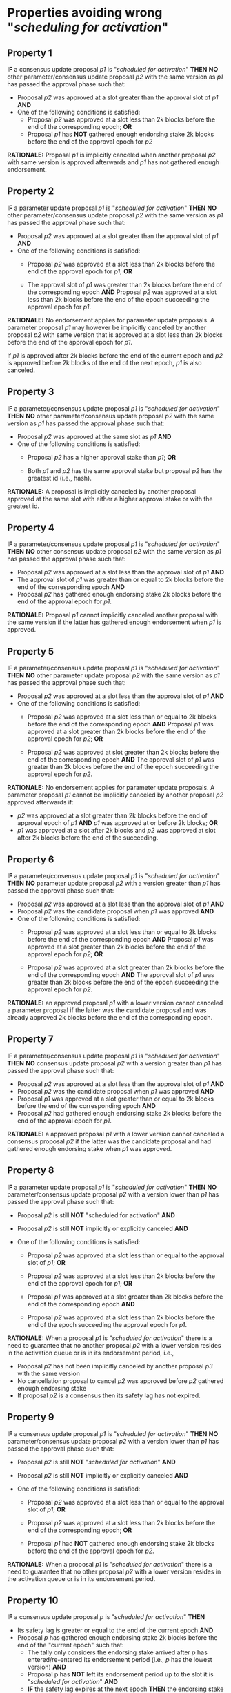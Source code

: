 * Properties avoiding wrong "/scheduling for activation/"

** Property 1
*IF* a consensus update proposal /p1/ is "/scheduled for activation/"
*THEN*
 *NO* other parameter/consensus update proposal /p2/ with the same version as /p1/ has passed the
 approval phase such that:
   - Proposal /p2/ was approved at a slot greater than the approval slot of /p1/ *AND*
   - One of the following conditions is satisfied:
       - Proposal /p2/ was approved at a slot less than 2k blocks before the end of the corresponding epoch; *OR*
       - Proposal /p1/ has *NOT* gathered enough endorsing stake 2k blocks before the end of the approval epoch for /p2/

*RATIONALE:* Proposal /p1/ is implicitly canceled when another proposal /p2/ with same version is approved
afterwards and /p1/ has not gathered enough endorsement.


** Property 2
*IF* a parameter update proposal /p1/ is "/scheduled for activation/"
*THEN*
 *NO* other parameter/consensus update proposal /p2/ with the same version as /p1/ has passed
 the approval phase such that:
   - Proposal /p2/ was approved at a slot greater than the approval slot of /p1/ *AND*
   - One of the following conditions is satisfied:
      - Proposal /p2/ was approved at a slot less than 2k blocks before the end of the approval epoch for /p1/; *OR*

      - The approval slot of /p1/ was greater than 2k blocks before the end of the corresponding epoch *AND*
        Proposal /p2/ was approved at a slot less than 2k blocks before the end of the epoch succeeding the approval epoch for /p1/.

*RATIONALE:* No endorsement applies for parameter update proposals. A parameter proposal /p1/ may however be implicitly canceled
          by another proposal /p2/ with same version that is approved at a slot less than 2k blocks before the end of the approval epoch for /p1/.

          If /p1/ is approved after 2k blocks before the end of the current epoch and /p2/ is approved before 2k blocks of the end
          of the next epoch, /p1/ is also canceled.


** Property 3
*IF* a parameter/consensus update proposal /p1/ is "/scheduled for activation/"
*THEN*
 *NO* other parameter/consensus update proposal /p2/ with the same version as /p1/ has passed
 the approval phase such that:
   - Proposal /p2/ was approved at the same slot as /p1/ *AND*
   - One of the following conditions is satisfied:
     - Proposal /p2/ has a higher approval stake than /p1/; *OR*

     - Both /p1/ and /p2/ has the same approval stake but proposal /p2/ has the greatest id (i.e., hash).

*RATIONALE:* A proposal is implicitly canceled by another proposal approved at the same slot with either a
higher approval stake or with the greatest id.


** Property 4
*IF* a parameter/consensus update proposal /p1/ is "/scheduled for activation/"
*THEN*
 *NO* other consensus update proposal /p2/ with the same version as /p1/ has passed the approval phase such that:
   - Proposal /p2/ was approved at a slot less than the approval slot of /p1/ *AND*
   - The approval slot of /p1/ was greater than or equal to 2k blocks before the end of the corresponding epoch *AND*
   - Proposal /p2/ has gathered enough endorsing stake 2k blocks before the end of the approval epoch for /p1/.

*RATIONALE:* Proposal /p1/ cannot implicitly canceled another proposal with the same version if the latter
has gathered enough endorsement when /p1/ is approved.


** Property 5
*IF* a parameter/consensus update proposal /p1/ is "//scheduled for activation//"
*THEN*
 *NO* other parameter update proposal /p2/ with the same version as /p1/ has passed the approval phase such that:
   - Proposal /p2/ was approved at a slot less than the approval slot of /p1/ *AND*
   - One of the following conditions is satisfied:
      - Proposal /p2/ was approved at a slot less than or equal to 2k blocks before the end of the corresponding epoch *AND*
        Proposal /p1/ was approved at a slot greater than 2k blocks before the end of the approval epoch for /p2/; *OR*

      - Proposal /p2/ was approved at slot greater than 2k blocks before the end of the corresponding epoch *AND*
        The approval slot of /p1/ was greater than 2k blocks before the end of the epoch succeeding the approval epoch for /p2/.

*RATIONALE:* No endorsement applies for parameter update proposals. A parameter proposal /p1/ cannot be implicitly canceled
by another proposal /p2/ approved afterwards if:
  - /p2/ was approved at a slot greater than 2k blocks before the end of approval epoch of /p1/ *AND* /p1/ was approved at or before 2k blocks; *OR*
  - /p1/ was approved at a slot after 2k blocks and /p2/ was approved at slot after 2k blocks before the end of the succeeding.


** Property 6
*IF* a parameter/consensus update proposal /p1/ is "/scheduled for activation/"
*THEN*
 *NO* parameter update proposal /p2/ with a version greater than /p1/ has passed the approval phase such that:
   - Proposal /p2/ was approved at a slot less than the approval slot of /p1/ *AND*
   - Proposal /p2/ was the candidate proposal when /p1/ was approved *AND*
   - One of the following conditions is satisfied:
      - Proposal /p2/ was approved at a slot less than or equal to 2k blocks before the end of the corresponding epoch *AND*
        Proposal /p1/ was approved at a slot greater than 2k blocks before the end of the approval epoch for /p2/; *OR*

      - Proposal /p2/ was approved at a slot greater than 2k blocks before the end of the corresponding epoch *AND*
        The approval slot of /p1/ was greater than 2k blocks before the end of the epoch succeeding the approval epoch for /p2/.

*RATIONALE:* an approved proposal /p1/ with a lower version cannot canceled a parameter proposal if the latter was the candidate
proposal and was already approved 2k blocks before the end of the corresponding epoch.


** Property 7
*IF* a parameter/consensus update proposal /p1/ is "/scheduled for activation/"
*THEN*
 *NO* consensus update proposal /p2/ with a version greater than /p1/ has passed the approval phase such that:
   - Proposal /p2/ was approved at a slot less than the approval slot of /p1/ *AND*
   - Proposal /p2/ was the candidate proposal when /p1/ was approved *AND*
   - Proposal /p1/ was approved at a slot greater than or equal to 2k blocks before the end of the corresponding epoch *AND*
   - Proposal /p2/ had gathered enough endorsing stake 2k blocks before the end of the approval epoch for /p1/.

*RATIONALE:* a approved proposal /p1/ with a lower version cannot canceled a consensus proposal /p2/ if the latter was
the candidate proposal and had gathered enough endorsing stake when /p1/ was approved.


** Property 8
*IF* a parameter update proposal /p1/ is "/scheduled for activation/"
*THEN*
 *NO* parameter/consensus update proposal /p2/ with a version lower than /p1/ has passed the approval phase such that:
   - Proposal /p2/ is still *NOT* "scheduled for activation" *AND*

   - Proposal /p2/ is still *NOT* implicitly or explicitly canceled *AND*

   - One of the following conditions is satisfied:
       - Proposal /p2/ was approved at a slot less than or equal to the approval slot of /p1/; *OR*

       - Proposal /p2/ was approved at a slot less than 2k blocks before the end of the approval epoch for /p1/; *OR*

       - Proposal /p1/ was approved at a slot greater than 2k blocks before the end of the corresponding epoch *AND*
       - Proposal /p2/ was approved at a slot less than 2k blocks before the end of the epoch succeeding the approval epoch for /p1/.


*RATIONALE:* When a proposal /p1/ is "/scheduled for activation/" there is a need to guarantee that no another proposal /p2/
with a lower version resides in the activation queue or is in its endorsement period, i.e.,
  - Proposal /p2/ has not been implicitly canceled by another proposal /p3/ with the same version
  - No cancellation proposal to cancel /p2/ was approved before /p2/ gathered enough endorsing stake
  - If proposal /p2/ is a consensus then its safety lag has not expired.


** Property 9
*IF* a consensus update proposal /p1/ is "/scheduled for activation/"
*THEN*
 *NO* parameter/consensus update proposal /p2/ with a version lower than /p1/ has passed the approval phase such that:
   - Proposal /p2/ is still *NOT* "/scheduled for activation/" *AND*

   - Proposal /p2/ is still *NOT* implicitly or explicitly canceled *AND*

   - One of the following conditions is satisfied:
       - Proposal /p2/ was approved at a slot less than or equal to the approval slot of /p1/; *OR*

       - Proposal /p2/ was approved at a slot less than 2k blocks before the end of the corresponding epoch; *OR*

       - Proposal /p1/ had *NOT* gathered enough endorsing stake 2k blocks before the end of the approval epoch for /p2/.


*RATIONALE:* When a proposal /p1/ is "/scheduled for activation/" there is a need to guarantee that no other proposal /p2/
with a lower version resides in the activation queue or is in its endorsement period.


** Property 10
*IF* a consensus update proposal /p/ is "/scheduled for activation/"
*THEN*
 - Its safety lag is greater or equal to the end of the current epoch *AND*
 - Proposal /p/ has gathered enough endorsing stake 2k blocks before the end of the "current epoch" such that:
   - The tally only considers the endorsing stake arrived after /p/ has entered/re-entered its endorsement period (i.e., /p/ has the lowest version) *AND*
   - Proposal p has *NOT* left its endorsement period up to the slot it is "/scheduled for activation/" *AND*
   - *IF* the safety lag expires at the next epoch *THEN* the endorsing stake is greater than *51%*; *AND*
   - *IF* safety lag does not expires at the next epoch *THEN* the endorsing stake is greater than the /adoption threshold/.


** Property 11
Only one proposal can be "/scheduled for activation/" at any given epoch


** Property 12
*IF* a parameter/consensus update proposal is "/scheduled for activation/"
*THEN*
  It supersedes the current version of the blockchain


** Property 13
*IF* a parameter/consensus update proposal /p/ was "/scheduled for activation/" at the preceding epoch
*THEN*
  The current version of the blockchain = version of /p/


** Property 14
*IF* a consensus update proposal /p/ is "/scheduled for activation/"
*THEN*
  *NO* cancellation proposal to cancel it has passed the approval phase such that one of the following conditions is satisfied:
   - The cancellation proposal was approved in any epoch preceding the "current one"; *OR*

   - The cancellation proposal was approved at a slot less than 2k blocks before the end of the "current epoch"; *OR*

   - Proposal /p/ has *NOT* gathered enough endorsing stake 2k blocks before the end of the "current epoch".


** Property 15
*IF* a parameter update proposal /p/ is "/scheduled for activation/"
*THEN*
  *NO* cancellation proposal to cancel it has passed the approval phase such that one of the following conditions is satisfied:
   - The cancellation proposal was approved in any epoch preceding the "current one"; *OR*

   - The cancellation proposal was approved at a slot less than 2k blocks before the end of the "current epoch".
